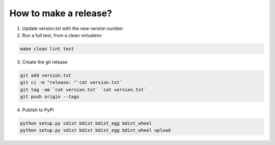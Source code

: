 How to make a release?
======================

1. Update version.txt with the new version number

2. Run a full test, from a clean virtualenv

.. code-block:: shell

   make clean lint test

3. Create the git release

.. code-block:: shell

   git add version.txt
   git ci -m "release: "`cat version.txt`
   git tag -am `cat version.txt` `cat version.txt`
   git push origin --tags

4. Publish to PyPI

.. code-block:: shell

   python setup.py sdist bdist bdist_egg bdist_wheel
   python setup.py sdist bdist bdist_egg bdist_wheel upload


